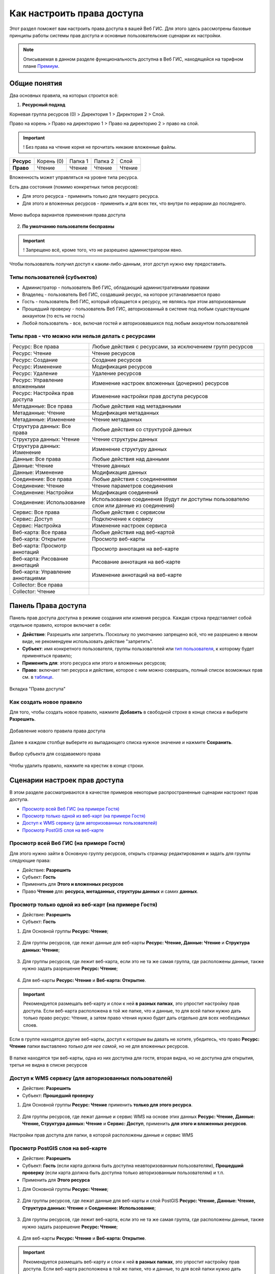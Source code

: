 .. sectionauthor:: Роман Гайнуллов <roman.gainullov@nextgis.ru>, Юлия Григоренко <grigorenko.j@gmail.com>

.. _ngcom_permissions_intro:

Как настроить права доступа
===============================

Этот раздел поможет вам настроить права доступа в вашей Веб ГИС. Для этого здесь рассмотрены базовые принципы работы системы прав доступа и основные пользовательские сценарии их настройки.

.. note::
    Описываемая в данном разделе функциональность доступна в Веб ГИС, находящейся на тарифном плане `Премиум <http://nextgis.ru/pricing/#premium/>`_.

.. _ngcom_permissions_terms:

Общие понятия
-------------



Два основных правила, на которых строится всё:

1. **Ресурсный подход**

Корневая группа ресурсов (0) > Директория 1 > Директория 2 > Слой.

Право на корень > Право на директорию 1 > Право на директорию 2 > право на слой.

.. important::
	! Без права на чтение корня не прочитать никакие вложенные файлы.

.. list-table::


   * - **Ресурс**
     - Корень (0)
     - Папка 1
     - Папка 2
     - Слой
   * - **Право**
     - Чтение
     - Чтение
     - Чтение
     - Чтение


Вложенность может управляться на уровне типа ресурса.

Есть два состояния (помимо конкретных типов ресурсов):

* Для этого ресурса - применить только для текущего ресурса.
* Для этого и вложенных ресурсов - применить и для всех тех, что внутри по иерархии до последнего.

.. figure:: _static/permission_apply_ru.png
   :name: permission_apply_pic
   :align: center


   Меню выбора вариантов применения права доступа

2. **По умолчанию пользователи бесправны**

.. important::
	! Запрещено всё, кроме того, что не разрешено администратором явно.

Чтобы пользователь получил доступ к каким-либо-данным, этот доступ нужно ему предоставить.

.. _ngcom_permissions_usertypes:

Типы пользователей (субъектов)
~~~~~~~~~~~~~~~~~~~~~~~~~~~~~~~~~~~~

* Администратор - пользователь Веб ГИС, обладающий административными правами
* Владелец - пользователь Веб ГИС, создавший ресурс, на которое устанавливается право
* Гость - пользователь Веб ГИС, который обращается к ресурсу, не являясь при этом авторизованным
* Прошедший проверку - пользователь Веб ГИС, авторизованный в системе под любым существующим аккаунтом (то есть не гость)
* Любой пользователь - все, включая гостей и авторизовавшихся под любым аккаунтом пользователей

.. _ngcom_permissions_permtipes:

Типы прав - что можно или нельзя делать с ресурсами
~~~~~~~~~~~~~~~~~~~~~~~~~~~~~~~~~~~~~~~~~~~~~~~~~~~~~~~~

.. list-table::

   * - Ресурс: Все права
     - Любые действия с ресурсами, за исключением групп ресурсов
   * - Ресурс: Чтение
     - Чтение ресурсов
   * - Ресурс: Создание
     - Создание ресурсов
   * - Ресурс: Изменение
     - Модификация ресурсов
   * - Ресурс: Удаление
     - Удаление ресурсов
   * - Ресурс: Управление вложенными
     - Изменение настроек вложенных (дочерних) ресурсов
   * - Ресурс: Настройка прав доступа
     - Изменение настройки прав доступа ресурсов
   * - Метаданные: Все права 
     - Любые действия над метаданными
   * - Метаданные: Чтение
     - Модификация метаданных
   * - Метаданные: Изменение 
     - Чтение метаданных
   * - Структура данных: Все права 
     - Любые действия со структурой данных
   * - Структура данных: Чтение
     - Чтение структуры данных
   * - Структура данных: Изменение 
     - Изменение структуру данных
   * - Данные: Все права 
     - Любые действия над данными
   * - Данные: Чтение
     - Чтение данных
   * - Данные: Изменение 
     - Модификация данных
   * - Соединение: Все права
     - Любые действия с соединениями
   * - Соединение: Чтение
     - Чтение параметров соединения
   * - Соединение: Настройки
     - Модификация соединений
   * - Соединение: Использование
     - Использование соединения (будут ли доступны пользователю слои или данные из соединения)
   * - Сервис: Все права
     - Любые действия с сервисом
   * - Сервис: Доступ
     - Подключение к сервису
   * - Сервис: Настройка
     - Изменение настроек сервиса
   * - Веб-карта: Все права
     - Любые действия над веб-картой
   * - Веб-карта: Открытие
     - Просмотр веб-карты
   * - Веб-карта: Просмотр аннотаций
     - Просмотр аннотация на веб-карте
   * - Веб-карта: Рисование аннотаций
     - Рисование аннотация на веб-карте
   * - Веб-карта: Управление аннотациями
     - Изменение аннотаций на веб-карте
   * - Collector: Все права
     - 
   * - Collector: Чтение
     - 

.. _ngcom_permissions_tab:

Панель Права доступа
---------------------

Панель прав доступа доступна в режиме создания или измения ресурса. Каждая строка представляет собой отдельное правило, которое включает в себя:

- **Действие**: Разрешить или запретить. Поскольку по умолчанию запрещено всё, что не разрешено в явном виде, не рекомендуем использовать действие "запретить".
- **Субъект**: имя конкретного пользователя, группы пользователей или `тип пользователя <https://docs.nextgis.ru/docs_ngcom/source/permissions.html#ngcom-permissions-usertypes>`_, к которому будет применяться правило;
- **Применить для**: этого ресурса или этого и вложенных ресурсов;
- **Право**: включает тип ресурса и действие, которое с ним можно совершать, полный список возможных прав см. в `таблице <https://docs.nextgis.ru/docs_ngcom/source/permissions.html#ngcom-permissions-permtypes>`_.


.. figure:: _static/resource_permissions_tab_ru.png
   :name: resource_permissions_tab_pic
   :align: center
   :width: 20cm

   Вкладка "Права доступа"

.. _ngcom_permissions_new:

Как создать новое правило
~~~~~~~~~~~~~~~~~~~~~~~~~~~~~

Для того, чтобы создать новое правило, нажмите **Добавить** в свободной строке в конце списка и выберите **Разрешить**.

.. figure:: _static/resource_permissions_new_ru.png
   :name: resource_permissions_tab_pic
   :align: center
   :width: 20cm

   Добавление нового правила права доступа

Далее в каждом столбце выберите из выпадающего списка нужное значение и нажмите **Сохранить**.

.. figure:: _static/resource_permissions_new_details_ru.png
   :name: resource_permissions_tab_pic
   :align: center
   :width: 20cm

   Выбор субъекта для создаваемого права

Чтобы удалить правило, нажмите на крестик в конце строки.

.. _ngcom_permissions_cases:

Сценарии настроек прав доступа
------------------------------

В этом разделе рассматриваются в качестве примеров некоторые распространенные сценарии настроект прав доступа.

* `Просмотр всей Веб ГИС (на примере Гостя) <https://docs.nextgis.ru/docs_ngcom/source/permissions.html#ngcom-permissions-guest-webgis>`_
* `Просмотр только одной из веб-карт (на примере Гостя) <https://docs.nextgis.ru/docs_ngcom/source/permissions.html#ngcom-permissions-guest-webmap>`_
* `Доступ к WMS сервису (для авторизованных пользователей) <https://docs.nextgis.ru/docs_ngcom/source/permissions.html#ngcom-permissions-auth-wms>`_
* `Просмотр PostGIS слоя на веб-карте <https://docs.nextgis.ru/docs_ngcom/source/permissions.html#postgis>`_


.. _ngcom_permissions_guest_webgis:

Просмотр всей Веб ГИС (на примере Гостя)
~~~~~~~~~~~~~~~~~~~~~~~~~~~~~~~~~~~~~~~~~~~~

Для этого нужно зайти в Основную группу ресурсов, открыть страницу редактирования и задать для группы следующие права:

* Действие: **Разрешить**
* Субъект: **Гость**
* Применить для **Этого и вложенных ресурсов**
* Право **Чтение** для: **ресурса, метаданных, структуры данных** и самих **данных**.

.. figure:: _static/allow_guest_webGIS_ru.png
   :name: allow_guest_webGIS_pic
   :align: center
   :width: 20cm


.. _ngcom_permissions_guest_webmap:

Просмотр только одной из веб-карт (на примере Гостя)
~~~~~~~~~~~~~~~~~~~~~~~~~~~~~~~~~~~~~~~~~~~~

* Действие: **Разрешить**
* Субъект: **Гость**

1. Для Основной группы **Ресурс: Чтение**;

.. figure:: _static/allow_guest_main_ru.png
   :name: allow_guest_main_pic
   :align: center
   :width: 20cm

2. Для группы ресурсов, где лежат данные для веб-карты **Ресурс: Чтение, Данные: Чтение** и **Структура данных: Чтение**;

.. figure:: _static/allow_guest_data_group_ru.png
   :name: allow_guest_data_group_pic
   :align: center
   :width: 20cm

3. Для группы ресурсов, где лежит веб-карта, если это не та же самая группа, где расположены данные, также нужно задать разрешение **Ресурс: Чтение**;

.. figure:: _static/allow_guest_webmap_group_ru.png
   :name: allow_guest_webmap_group_pic
   :align: center
   :width: 20cm

4. Для веб-карты **Ресурс: Чтение** и **Веб-карта: Открытие**.

.. figure:: _static/allow_guest_webmap_ru.png
   :name: allow_guest_webmap_pic
   :align: center
   :width: 20cm

.. important::
	Рекомендуется размещать веб-карту и слои к ней **в разных папках**, это упростит настройку прав доступа. Если веб-карта расположена в той же папке, что и данные, то для всей папки нужно дать только право ресурс: Чтение, а затем право чтения нужно будет дать отдельно для всех необходимых слоев. 

Если в группе находятся другие веб-карты, доступ к которым вы давать не хотите, убедитесь, что право **Ресурс: Чтение** папки выставлено *только для нее самой*, но не для вложенных ресурсов. 

.. figure:: _static/guest_webmap_forbid_open_ru.png
   :name: guest_webmap_forbid_open_pic
   :align: center
   :width: 20cm

   В папке находятся три веб-карты, одна из них доступна для гостя, вторая видна, но не доступна для открытия, третья не видна в списке ресурсов





.. _ngcom_permissions_auth_wms:

Доступ к WMS сервису (для авторизованных пользователей)
~~~~~~~~~~~~~~~~~~~~~~~~~~~~~~~~~~~~~~~~~~~~

* Действие: **Разрешить**
* Субъект: **Прошедший проверку**

1. Для Основной группы **Ресурс: Чтение** применить **только для этого ресурса**.

.. figure:: _static/allow_auth_main_ru.png
   :name: allow_auth_main_pic
   :align: center
   :width: 20cm

2. Для группы ресурсов, где лежат данные и сервис WMS на основе этих данных **Ресурс: Чтение, Данные: Чтение, Структура данных: Чтение** и **Сервис: Доступ**, применить **для этого и вложенных ресурсов**.

.. figure:: _static/allow_authorized_WMS_ru.png
   :name: allow_authorized_WMS_pic
   :align: center
   :width: 20cm

   Настройки прав доступа для папки, в которой расположены данные и сервис WMS


.. _ngcom_permissions_postgis:

Просмотр PostGIS слоя на веб-карте
~~~~~~~~~~~~~~~~~~~~~~~~~~~~~~~~~~~~~~~~~~~~

* Действие: **Разрешить**
* Субъект: **Гость** (если карта должна быть доступна неавторизованным пользователям), **Прошедший проверку** (если карта должна быть доступна только авторизованным пользователям) и т.п.
* Применить для **Этого ресурса**

1. Для Основной группы **Ресурс: Чтение**;

.. figure:: _static/allow_auth_main_ru.png
   :name: allow_auth_main_pic
   :align: center
   :width: 20cm

2. Для группы ресурсов, где лежат данные для веб-карты и слой PostGIS **Ресурс: Чтение, Данные: Чтение, Структура данных: Чтение** и **Соединение: Использование**;

.. figure:: _static/allow_auth_postgis_group_ru.png
   :name: allow_auth_postgis_group_pic
   :align: center
   :width: 20cm

3. Для группы ресурсов, где лежит веб-карта, если это не та же самая группа, где расположены данные, также нужно задать разрешение **Ресурс: Чтение**;

.. figure:: _static/allow_auth_webmap_group_ru.png
   :name: allow_auth_webmap_group_pic
   :align: center
   :width: 20cm

4. Для веб-карты **Ресурс: Чтение** и **Веб-карта: Открытие**.

.. figure:: _static/allow_auth_webmap_ru.png
   :name: allow_auth_webmap_pic
   :align: center
   :width: 20cm

.. important::
	Рекомендуется размещать веб-карту и слои к ней **в разных папках**, это упростит настройку прав доступа. Если веб-карта расположена в той же папке, что и данные, то для всей папки нужно дать только право ресурс: Чтение, а затем право чтения нужно будет дать отдельно для всех необходимых слоев. 

Если в группе находятся другие веб-карты, доступ к которым вы давать не хотите, убедитесь, что право **Ресурс: Чтение** папки выставлено *только для нее самой*, но не для вложенных ресурсов. 




